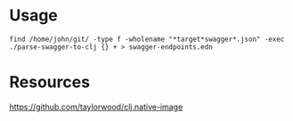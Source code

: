


* Usage

  #+BEGIN_SRC shell :results output code
    find /home/john/git/ -type f -wholename "*target*swagger*.json" -exec ./parse-swagger-to-clj {} + > swagger-endpoints.edn
  #+END_SRC

* Resources

  https://github.com/taylorwood/clj.native-image

